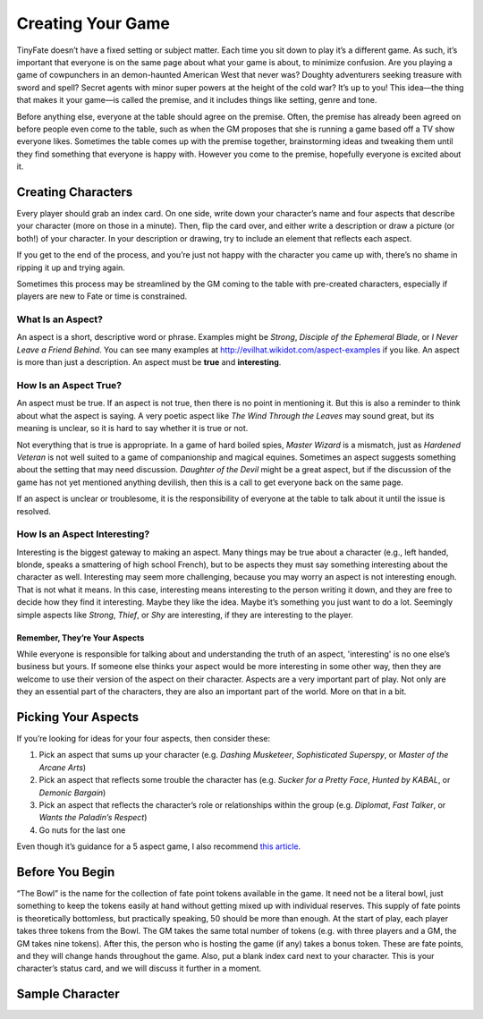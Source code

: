 Creating Your Game
******************

TinyFate doesn’t have a fixed setting or subject matter.
Each time you sit down to play it’s a different game.
As such, it’s important that everyone is on the same page about what your game is about, to minimize confusion.
Are you playing a game of cowpunchers in an demon-haunted American West that never was?
Doughty adventurers seeking treasure with sword and spell?
Secret agents with minor super powers at the height of the cold war?
It’s up to you!
This idea—the thing that makes it your game—is called the premise, and it includes things like setting, genre and tone.

Before anything else, everyone at the table should agree on the premise.
Often, the premise has already been agreed on before people even come to the table, such as when the GM proposes that she is running a game based off a TV show everyone likes.
Sometimes the table comes up with the premise together, brainstorming ideas and tweaking them until they find something that everyone is happy with.
However you come to the premise, hopefully everyone is excited about it.

Creating Characters
===================
Every player should grab an index card.
On one side, write down your character’s name and four aspects that describe your character (more on those in a minute).
Then, flip the card over, and either write a description or draw a picture (or both!) of your character.
In your description or drawing, try to include an element that reflects each aspect.

If you get to the end of the process, and you’re just not happy with the character you came up with, there’s no shame in ripping it up and trying again.

Sometimes this process may be streamlined by the GM coming to the table with pre-created characters, especially if players are new to Fate or time is constrained.

What Is an Aspect?
------------------
An aspect is a short, descriptive word or phrase.
Examples might be *Strong*, *Disciple of the Ephemeral Blade*, or *I Never Leave a Friend Behind*.
You can see many examples at http://evilhat.wikidot.com/aspect-examples if you like.
An aspect is more than just a description.
An aspect must be **true** and **interesting**.

How Is an Aspect True?
----------------------
An aspect must be true.
If an aspect is not true, then there is no point in mentioning it.
But this is also a reminder to think about what the aspect is saying.
A very poetic aspect like *The Wind Through the Leaves* may sound great, but its meaning is unclear, so it is hard to say whether it is true or not.

Not everything that is true is appropriate.
In a game of hard boiled spies, *Master Wizard* is a mismatch, just as *Hardened Veteran* is not well suited to a game of companionship and magical equines.
Sometimes an aspect suggests something about the setting that may need discussion.
*Daughter of the Devil* might be a great aspect, but if the discussion of the game has not yet mentioned anything devilish, then this is a call to get everyone back on the same page.

If an aspect is unclear or troublesome, it is the responsibility of everyone at the table to talk about it until the issue is resolved.

How Is an Aspect Interesting?
-----------------------------
Interesting is the biggest gateway to making an aspect.
Many things may be true about a character (e.g., left handed, blonde, speaks a smattering of high school French), but to be aspects they must say something interesting about the character as well.
Interesting may seem more challenging, because you may worry an aspect is not interesting enough.
That is not what it means.
In this case, interesting means interesting to the person writing it down, and they are free to decide how they find it interesting.
Maybe they like the idea.
Maybe it’s something you just want to do a lot.
Seemingly simple aspects like *Strong*, *Thief*, or *Shy* are interesting, if they are interesting to the player.

Remember, They’re Your Aspects
++++++++++++++++++++++++++++++
While everyone is responsible for talking about and understanding the truth of an aspect, 'interesting' is no one else’s business but yours.
If someone else thinks your aspect would be more interesting in some other way, then they are welcome to use their version of the aspect on their character.
Aspects are a very important part of play.
Not only are they an essential part of the characters, they are also an important part of the world.
More on that in a bit.

Picking Your Aspects
====================
If you’re looking for ideas for your four aspects, then consider these:

1. Pick an aspect that sums up your character (e.g. *Dashing Musketeer*, *Sophisticated Superspy*, or *Master of the Arcane Arts*)
2. Pick an aspect that reflects some trouble the character has (e.g. *Sucker for a Pretty Face*, *Hunted by KABAL*, or *Demonic Bargain*)
3. Pick an aspect that reflects the character’s role or relationships within the group (e.g. *Diplomat*, *Fast Talker*, or *Wants the Paladin’s Respect*)
4. Go nuts for the last one

Even though it’s guidance for a 5 aspect game, I also recommend `this article <http://walkingmind.evilhat.com/2018/03/05/how-i-choose-aspects/>`_.

Before You Begin
================
“The Bowl” is the name for the collection of fate point tokens available in the game.
It need not be a literal bowl, just something to keep the tokens easily at hand without getting mixed up with individual reserves.
This supply of fate points is theoretically bottomless, but practically speaking, 50 should be more than enough.
At the start of play, each player takes three tokens from the Bowl.
The GM takes the same total number of tokens (e.g. with three players and a GM, the GM takes nine tokens).
After this, the person who is hosting the game (if any) takes a bonus token.
These are fate points, and they will change hands throughout the game.
Also, put a blank index card next to your character.
This is your character’s status card, and we will discuss it further in a moment.

Sample Character
================

.. image:: assets/charsheet.png


